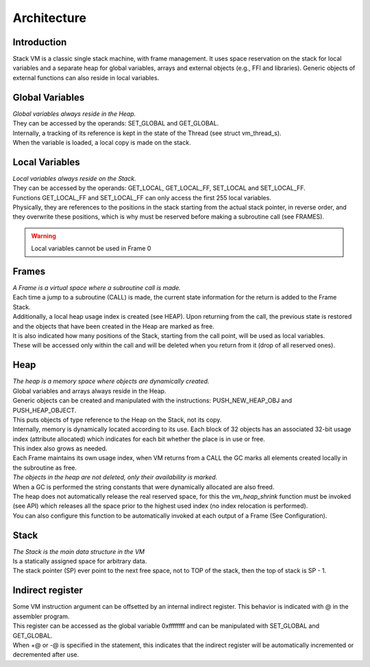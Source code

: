.. meta::
   :description: Generic Stack VM for Scripting Languages.
   :twitter:description: Generic Stack VM for Scripting Languages.

Architecture
============

Introduction
------------

.. rst-class:: lead

Stack VM is a classic single stack machine, with frame management. 
It uses space reservation on the stack for local variables and a separate heap for global variables, arrays and external objects (e.g., FFI and libraries). 
Generic objects of external functions can also reside in local variables.

Global Variables
----------------

| *Global variables always reside in the Heap.*
| They can be accessed by the operands: SET_GLOBAL and GET_GLOBAL.
| Internally, a tracking of its reference is kept in the state of the Thread (see struct vm_thread_s).
| When the variable is loaded, a local copy is made on the stack.

Local Variables
---------------

| *Local variables always reside on the Stack.*
| They can be accessed by the operands: GET_LOCAL, GET_LOCAL_FF, SET_LOCAL and SET_LOCAL_FF.
| Functions GET_LOCAL_FF and SET_LOCAL_FF can only access the first 255 local variables.
| Physically, they are references to the positions in the stack starting from the actual stack pointer, in reverse order, and they overwrite these positions, which is why must be reserved before making a subroutine call (see FRAMES).
 
.. warning::

   Local variables cannot be used in Frame 0 
 
Frames
------
 
| *A Frame is a virtual space where a subroutine call is made.* 
| Each time a jump to a subroutine (CALL) is made, the current state information for the return is added to the Frame Stack.
| Additionally, a local heap usage index is created (see HEAP). Upon returning from the call, the previous state is restored and the objects that have been created in the Heap are marked as free.
| It is also indicated how many positions of the Stack, starting from the call point, will be used as local variables.
| These will be accessed only within the call and will be deleted when you return from it (drop of all reserved ones).

Heap
----

| *The heap is a memory space where objects are dynamically created.*
| Global variables and arrays always reside in the Heap.
| Generic objects can be created and manipulated with the instructions: PUSH_NEW_HEAP_OBJ and PUSH_HEAP_OBJECT.
| This puts objects of type reference to the Heap on the Stack, not its copy.
| Internally, memory is dynamically located according to its use. Each block of 32 objects has an associated 32-bit usage index (attribute allocated) which indicates for each bit whether the place is in use or free.
| This index also grows as needed.
| Each Frame maintains its own usage index, when VM returns from a CALL the GC marks all elements created locally in the subroutine as free.
| *The objects in the heap are not deleted, only their availability is marked.*
| When a GC is performed the string constants that were dynamically allocated are also freed.
| The heap does not automatically release the real reserved space, for this the *vm_heap_shrink* function must be invoked (see API) which releases all the space prior to the highest used index (no index relocation is performed).
| You can also configure this function to be automatically invoked at each output of a Frame (See Configuration).

Stack
-----

| *The Stack is the main data structure in the VM*
| Is a statically assigned space for arbitrary data.
| The stack pointer (SP) ever point to the next free space, not to TOP of the stack, then the top of stack is SP - 1.

Indirect register
-----------------

| Some VM instruction argument can be offsetted by an internal indirect register. This behavior is indicated with @ in the assembler program.
| This register can be accessed as the global variable 0xffffffff and can be manipulated with SET_GLOBAL and GET_GLOBAL.
| When +@ or -@ is specified in the statement, this indicates that the indirect register will be automatically incremented or decremented after use. 

